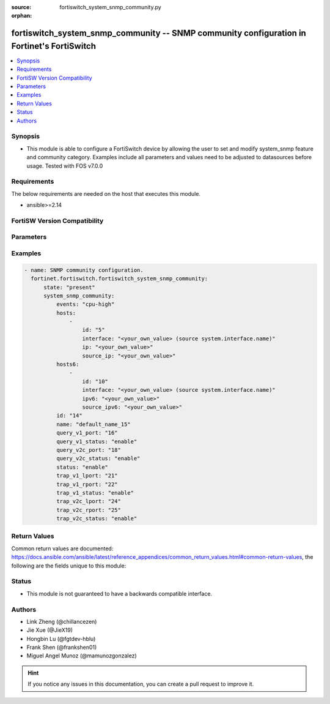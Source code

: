 :source: fortiswitch_system_snmp_community.py

:orphan:

.. fortiswitch_system_snmp_community:

fortiswitch_system_snmp_community -- SNMP community configuration in Fortinet's FortiSwitch
+++++++++++++++++++++++++++++++++++++++++++++++++++++++++++++++++++++++++++++++++++++++++++

.. versionadded:: 1.0.0

.. contents::
   :local:
   :depth: 1


Synopsis
--------
- This module is able to configure a FortiSwitch device by allowing the user to set and modify system_snmp feature and community category. Examples include all parameters and values need to be adjusted to datasources before usage. Tested with FOS v7.0.0



Requirements
------------
The below requirements are needed on the host that executes this module.

- ansible>=2.14


FortiSW Version Compatibility
-----------------------------


.. raw:: html

 <br>
 <table border="1">
 <tr>
 <td></td><td colspan="1">Supported Version Ranges</td>
 </tr>
 <tr>
 <td>fortiswitch_system_snmp_community</td>
 <td><code class="docutils literal notranslate">v7.0.0 -> latest </code></td>
 </tr>
 </table>
 <p>



Parameters
----------


.. raw:: html

    <ul>
    <li> <span class="li-head">enable_log</span> - Enable/Disable logging for task. <span class="li-normal">type: bool</span> <span class="li-required">required: false</span> <span class="li-normal">default: False</span> </li>
    <li> <span class="li-head">member_path</span> - Member attribute path to operate on. <span class="li-normal">type: str</span> </li>
    <li> <span class="li-head">member_state</span> - Add or delete a member under specified attribute path. <span class="li-normal">type: str</span> <span class="li-normal">choices: present, absent</span> </li>
    <li> <span class="li-head">state</span> - Indicates whether to create or remove the object. <span class="li-normal">type: str</span> <span class="li-required">required: true</span> <span class="li-normal">choices: present, absent</span> </li>
    <li> <span class="li-head">system_snmp_community</span> - SNMP community configuration. <span class="li-normal">type: dict</span> </li>
        <ul class="ul-self">
        <li> <span class="li-head">events</span> - Trap snmp events. <span class="li-normal">type: str</span> <span class="li-normal">choices: cpu-high, mem-low, log-full, intf-ip, ent-conf-change, llv, l2mac, sensor-fault, sensor-alarm, fan-detect, psu-status, ip-conflict, tkmem-hb-oo-sync</span> </li>
        <li> <span class="li-head">hosts</span> - Allow hosts configuration. <span class="li-normal">type: list</span> </li>
            <ul class="ul-self">
            <li> <span class="li-head">id</span> - Host entry id. <span class="li-normal">type: int</span> </li>
            <li> <span class="li-head">interface</span> - Allow interface name. <span class="li-normal">type: str</span> </li>
            <li> <span class="li-head">ip</span> - Allow host ip address and netmask. <span class="li-normal">type: str</span> </li>
            <li> <span class="li-head">source_ip</span> - Source ip for snmp trap. <span class="li-normal">type: str</span> </li>
            </ul>
        <li> <span class="li-head">hosts6</span> - Allow hosts configuration for IPv6. <span class="li-normal">type: list</span> </li>
            <ul class="ul-self">
            <li> <span class="li-head">id</span> - Host6 entry id. <span class="li-normal">type: int</span> </li>
            <li> <span class="li-head">interface</span> - Allow interface name. <span class="li-normal">type: str</span> </li>
            <li> <span class="li-head">ipv6</span> - Allow host ipv6 address. <span class="li-normal">type: str</span> </li>
            <li> <span class="li-head">source_ipv6</span> - Source ipv6 for snmp trap. <span class="li-normal">type: str</span> </li>
            </ul>
        <li> <span class="li-head">id</span> - Community id. <span class="li-normal">type: int</span> <span class="li-required">required: true</span> </li>
        <li> <span class="li-head">name</span> - Community name. <span class="li-normal">type: str</span> </li>
        <li> <span class="li-head">query_v1_port</span> - SNMP v1 query port. <span class="li-normal">type: int</span> </li>
        <li> <span class="li-head">query_v1_status</span> - Enable/disable snmp v1 query. <span class="li-normal">type: str</span> <span class="li-normal">choices: enable, disable</span> </li>
        <li> <span class="li-head">query_v2c_port</span> - SNMP v2c query port. <span class="li-normal">type: int</span> </li>
        <li> <span class="li-head">query_v2c_status</span> - Enable/disable snmp v2c query. <span class="li-normal">type: str</span> <span class="li-normal">choices: enable, disable</span> </li>
        <li> <span class="li-head">status</span> - Enable/disable this commuity. <span class="li-normal">type: str</span> <span class="li-normal">choices: enable, disable</span> </li>
        <li> <span class="li-head">trap_v1_lport</span> - SNMP v1 trap local port. <span class="li-normal">type: int</span> </li>
        <li> <span class="li-head">trap_v1_rport</span> - SNMP v1 trap remote port. <span class="li-normal">type: int</span> </li>
        <li> <span class="li-head">trap_v1_status</span> - Enable/disable snmp v1 trap. <span class="li-normal">type: str</span> <span class="li-normal">choices: enable, disable</span> </li>
        <li> <span class="li-head">trap_v2c_lport</span> - SNMP v2c trap local port. <span class="li-normal">type: int</span> </li>
        <li> <span class="li-head">trap_v2c_rport</span> - SNMP v2c trap remote port. <span class="li-normal">type: int</span> </li>
        <li> <span class="li-head">trap_v2c_status</span> - Enable/disable snmp v2c trap. <span class="li-normal">type: str</span> <span class="li-normal">choices: enable, disable</span> </li>
        </ul>
    </ul>


Examples
--------

.. code-block:: yaml+jinja
    
    - name: SNMP community configuration.
      fortinet.fortiswitch.fortiswitch_system_snmp_community:
          state: "present"
          system_snmp_community:
              events: "cpu-high"
              hosts:
                  -
                      id: "5"
                      interface: "<your_own_value> (source system.interface.name)"
                      ip: "<your_own_value>"
                      source_ip: "<your_own_value>"
              hosts6:
                  -
                      id: "10"
                      interface: "<your_own_value> (source system.interface.name)"
                      ipv6: "<your_own_value>"
                      source_ipv6: "<your_own_value>"
              id: "14"
              name: "default_name_15"
              query_v1_port: "16"
              query_v1_status: "enable"
              query_v2c_port: "18"
              query_v2c_status: "enable"
              status: "enable"
              trap_v1_lport: "21"
              trap_v1_rport: "22"
              trap_v1_status: "enable"
              trap_v2c_lport: "24"
              trap_v2c_rport: "25"
              trap_v2c_status: "enable"


Return Values
-------------
Common return values are documented: https://docs.ansible.com/ansible/latest/reference_appendices/common_return_values.html#common-return-values, the following are the fields unique to this module:

.. raw:: html

    <ul>

    <li> <span class="li-return">build</span> - Build number of the fortiSwitch image <span class="li-normal">returned: always</span> <span class="li-normal">type: str</span> <span class="li-normal">sample: 1547</span></li>
    <li> <span class="li-return">http_method</span> - Last method used to provision the content into FortiSwitch <span class="li-normal">returned: always</span> <span class="li-normal">type: str</span> <span class="li-normal">sample: PUT</span></li>
    <li> <span class="li-return">http_status</span> - Last result given by FortiSwitch on last operation applied <span class="li-normal">returned: always</span> <span class="li-normal">type: str</span> <span class="li-normal">sample: 200</span></li>
    <li> <span class="li-return">mkey</span> - Master key (id) used in the last call to FortiSwitch <span class="li-normal">returned: success</span> <span class="li-normal">type: str</span> <span class="li-normal">sample: id</span></li>
    <li> <span class="li-return">name</span> - Name of the table used to fulfill the request <span class="li-normal">returned: always</span> <span class="li-normal">type: str</span> <span class="li-normal">sample: urlfilter</span></li>
    <li> <span class="li-return">path</span> - Path of the table used to fulfill the request <span class="li-normal">returned: always</span> <span class="li-normal">type: str</span> <span class="li-normal">sample: webfilter</span></li>
    <li> <span class="li-return">serial</span> - Serial number of the unit <span class="li-normal">returned: always</span> <span class="li-normal">type: str</span> <span class="li-normal">sample: FS1D243Z13000122</span></li>
    <li> <span class="li-return">status</span> - Indication of the operation's result <span class="li-normal">returned: always</span> <span class="li-normal">type: str</span> <span class="li-normal">sample: success</span></li>
    <li> <span class="li-return">version</span> - Version of the FortiSwitch <span class="li-normal">returned: always</span> <span class="li-normal">type: str</span> <span class="li-normal">sample: v7.0.0</span></li>
    </ul>

Status
------

- This module is not guaranteed to have a backwards compatible interface.


Authors
-------

- Link Zheng (@chillancezen)
- Jie Xue (@JieX19)
- Hongbin Lu (@fgtdev-hblu)
- Frank Shen (@frankshen01)
- Miguel Angel Munoz (@mamunozgonzalez)


.. hint::
    If you notice any issues in this documentation, you can create a pull request to improve it.
